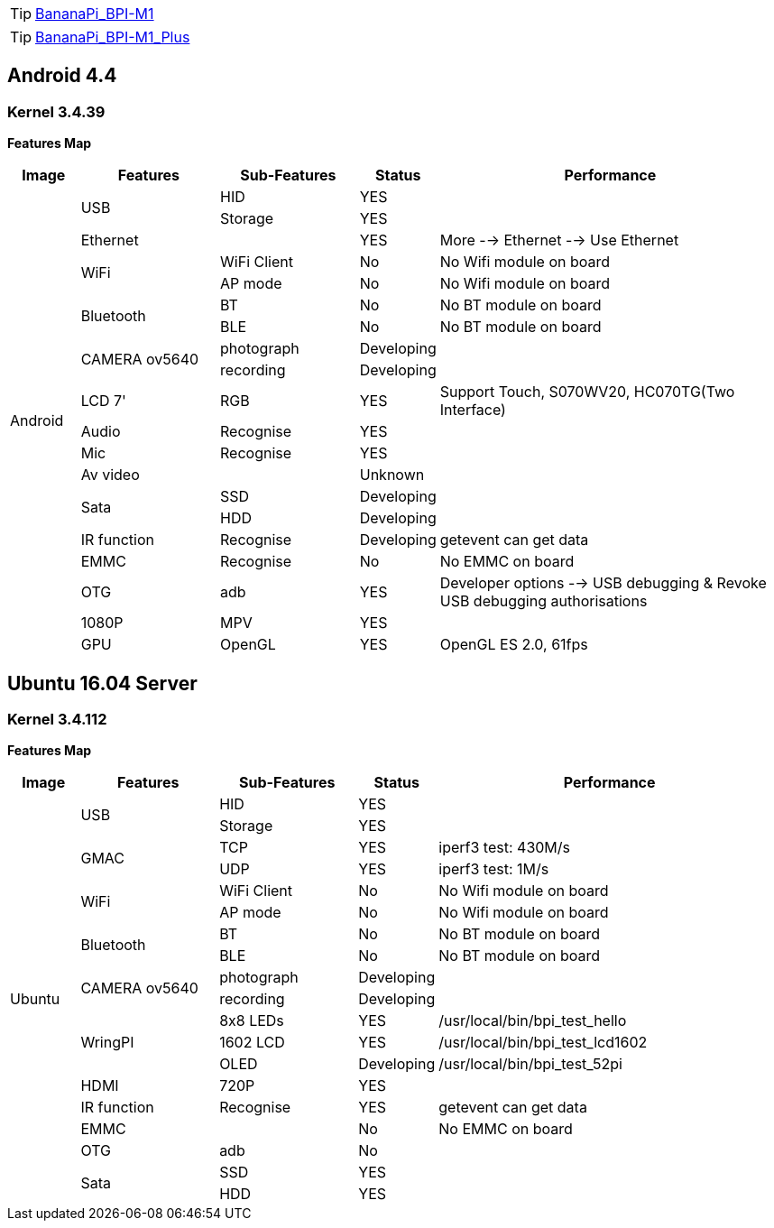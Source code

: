 TIP: link:/en/BPI-M1/BananaPi_BPI-M1[BananaPi_BPI-M1]

TIP: link:/en/BPI-M1_Plus/BananaPi_BPI-M1_Plus[BananaPi_BPI-M1_Plus]

== Android 4.4
=== Kernel 3.4.39
**Features Map**
[options="header",cols="1,2,2,1,5"]
|====
| Image	         | Features	 | Sub-Features	| Status	| Performance
.20+| Android	.2+| USB	     | HID	        | YES	    |
                             | Storage	    | YES	    |
                 | Ethernet	 |	            | YES	    | More --> Ethernet --> Use Ethernet
              .2+| WiFi	     | WiFi Client  |	No	    | No Wifi module on board
                             | AP mode	    | No	    | No Wifi module on board
              .2+| Bluetooth | BT	          | No	    | No BT module on board
                             | BLE	        | No	    | No BT module on board
              .2+| CAMERA ov5640|	photograph|	Developing	|
                                | recording	| Developing	|
                 | LCD 7'	   | RGB	        | YES	    | Support Touch, S070WV20, HC070TG(Two Interface)
                 | Audio	   | Recognise	  | YES     |	
                 | Mic	     | Recognise	  | YES	    |
                 | Av video	 |              |	Unknown	|
              .2+| Sata	     | SSD	        | Developing	|
                             | HDD	        | Developing	|
                 |IR function|Recognise	    | Developing	| getevent can get data
                 | EMMC	     | Recognise	  | No	    | No EMMC on board
                 | OTG	     | adb	        | YES     |	Developer options --> USB debugging & Revoke USB debugging authorisations
                 | 1080P	   | MPV	        | YES     |	
                 | GPU	     | OpenGL	      | YES	    | OpenGL ES 2.0, 61fps
|====

== Ubuntu 16.04 Server
=== Kernel 3.4.112
**Features Map**
[options="header",cols="1,2,2,1,5"]
|====
| Image	|Features	|Sub-Features	|Status	| Performance

.19+|Ubuntu	.2+|USB	|HID	|YES	|
                  |Storage	|YES|	
.2+|GMAC	|TCP	|YES	|iperf3 test: 430M/s
|UDP	|YES	|iperf3 test: 1M/s
.2+|WiFi|WiFi Client	|No	|No Wifi module on board
|AP mode	|No	|No Wifi module on board
.2+|Bluetooth	|BT	|No|	No BT module on board
|BLE	|No	|No BT module on board
.2+|CAMERA ov5640	|photograph	|Developing|	
|recording|Developing	|
.3+|WringPI	|8x8 LEDs	|YES	|/usr/local/bin/bpi_test_hello
|1602 LCD	|YES	|/usr/local/bin/bpi_test_lcd1602
|OLED	|Developing	|/usr/local/bin/bpi_test_52pi
|HDMI	|720P	|YES	|
|IR function	|Recognise	|YES	|getevent can get data
|EMMC| |No	|No EMMC on board
|OTG	|adb	|No	|
.2+|Sata	|SSD	|YES|	
|HDD	|YES	|
|====